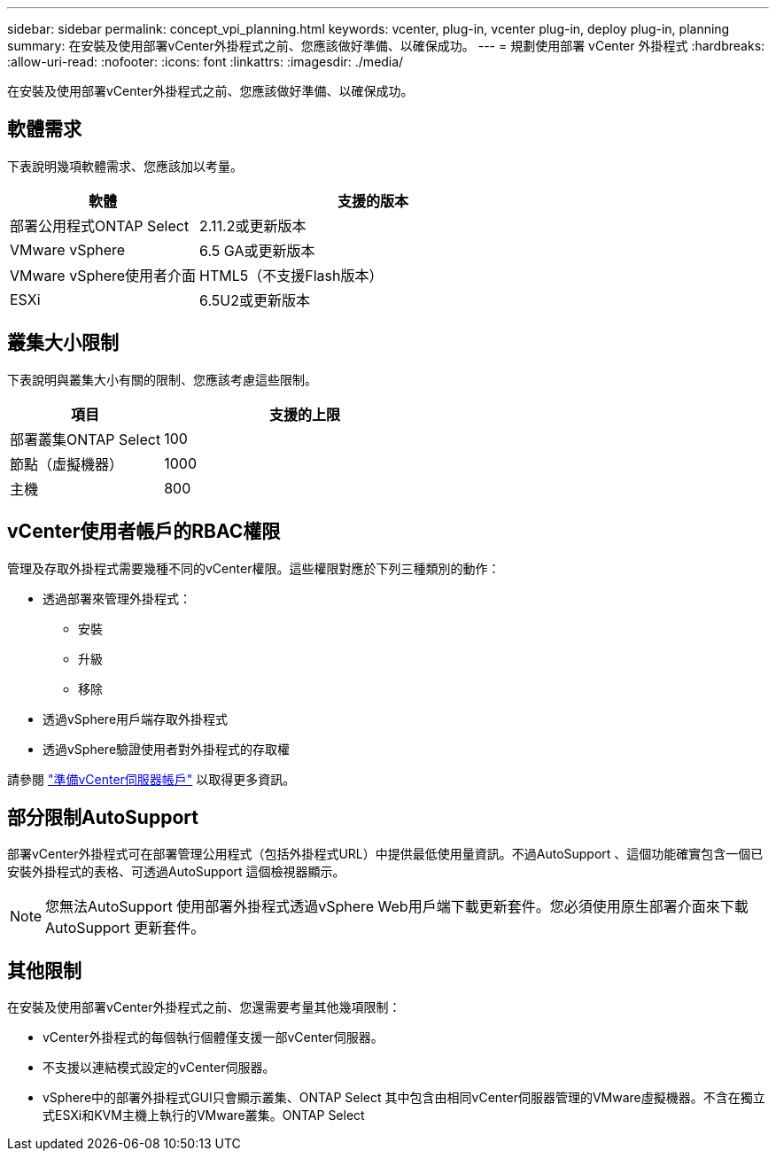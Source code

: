 ---
sidebar: sidebar 
permalink: concept_vpi_planning.html 
keywords: vcenter, plug-in, vcenter plug-in, deploy plug-in, planning 
summary: 在安裝及使用部署vCenter外掛程式之前、您應該做好準備、以確保成功。 
---
= 規劃使用部署 vCenter 外掛程式
:hardbreaks:
:allow-uri-read: 
:nofooter: 
:icons: font
:linkattrs: 
:imagesdir: ./media/


[role="lead"]
在安裝及使用部署vCenter外掛程式之前、您應該做好準備、以確保成功。



== 軟體需求

下表說明幾項軟體需求、您應該加以考量。

[cols="35,65"]
|===
| 軟體 | 支援的版本 


| 部署公用程式ONTAP Select | 2.11.2或更新版本 


| VMware vSphere | 6.5 GA或更新版本 


| VMware vSphere使用者介面 | HTML5（不支援Flash版本） 


| ESXi | 6.5U2或更新版本 
|===


== 叢集大小限制

下表說明與叢集大小有關的限制、您應該考慮這些限制。

[cols="35,65"]
|===
| 項目 | 支援的上限 


| 部署叢集ONTAP Select | 100 


| 節點（虛擬機器） | 1000 


| 主機 | 800 
|===


== vCenter使用者帳戶的RBAC權限

管理及存取外掛程式需要幾種不同的vCenter權限。這些權限對應於下列三種類別的動作：

* 透過部署來管理外掛程式：
+
** 安裝
** 升級
** 移除


* 透過vSphere用戶端存取外掛程式
* 透過vSphere驗證使用者對外掛程式的存取權


請參閱 link:concept_vpi_manage_before.html#preparing-the-vcenter-server-accounts["準備vCenter伺服器帳戶"] 以取得更多資訊。



== 部分限制AutoSupport

部署vCenter外掛程式可在部署管理公用程式（包括外掛程式URL）中提供最低使用量資訊。不過AutoSupport 、這個功能確實包含一個已安裝外掛程式的表格、可透過AutoSupport 這個檢視器顯示。


NOTE: 您無法AutoSupport 使用部署外掛程式透過vSphere Web用戶端下載更新套件。您必須使用原生部署介面來下載AutoSupport 更新套件。



== 其他限制

在安裝及使用部署vCenter外掛程式之前、您還需要考量其他幾項限制：

* vCenter外掛程式的每個執行個體僅支援一部vCenter伺服器。
* 不支援以連結模式設定的vCenter伺服器。
* vSphere中的部署外掛程式GUI只會顯示叢集、ONTAP Select 其中包含由相同vCenter伺服器管理的VMware虛擬機器。不含在獨立式ESXi和KVM主機上執行的VMware叢集。ONTAP Select

